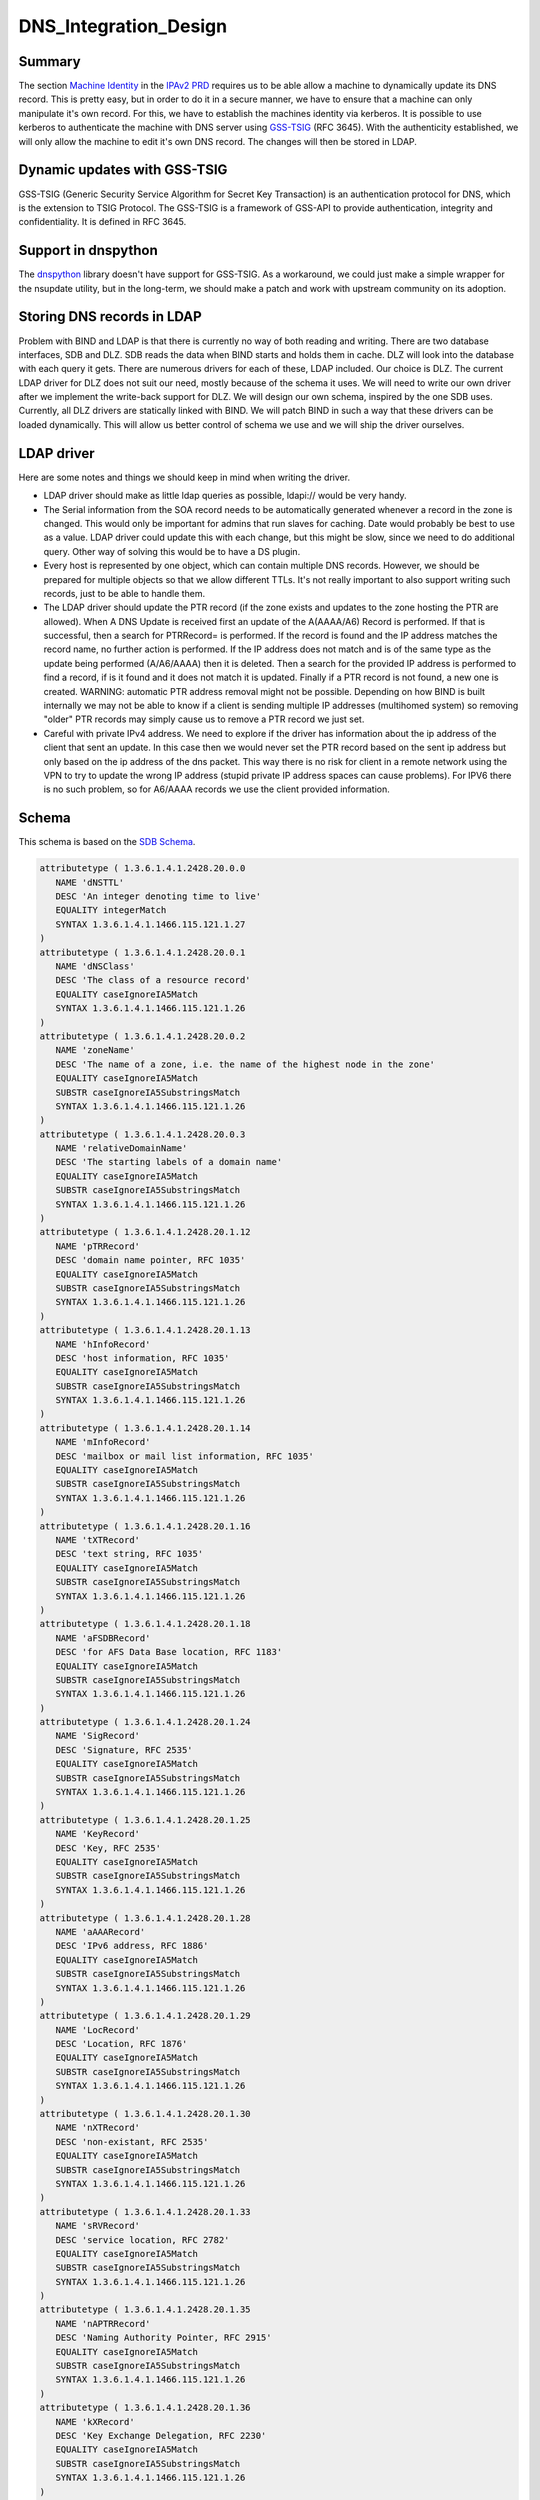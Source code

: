 DNS_Integration_Design
======================

Summary
-------

The section `Machine
Identity <V2BPRD#1._Machine_Identity_and_Authentication>`__ in the
`IPAv2 PRD <V2BPRD>`__ requires us to be able allow a machine to
dynamically update its DNS record. This is pretty easy, but in order to
do it in a secure manner, we have to ensure that a machine can only
manipulate it's own record. For this, we have to establish the machines
identity via kerberos. It is possible to use kerberos to authenticate
the machine with DNS server using
`GSS-TSIG <http://en.wikipedia.org/wiki/GSS-TSIG>`__ (RFC 3645). With
the authenticity established, we will only allow the machine to edit
it's own DNS record. The changes will then be stored in LDAP.



Dynamic updates with GSS-TSIG
-----------------------------

GSS-TSIG (Generic Security Service Algorithm for Secret Key Transaction)
is an authentication protocol for DNS, which is the extension to TSIG
Protocol. The GSS-TSIG is a framework of GSS-API to provide
authentication, integrity and confidentiality. It is defined in RFC
3645.



Support in dnspython
----------------------------------------------------------------------------------------------

The `dnspython <http://www.dnspython.org/>`__ library doesn't have
support for GSS-TSIG. As a workaround, we could just make a simple
wrapper for the nsupdate utility, but in the long-term, we should make a
patch and work with upstream community on its adoption.



Storing DNS records in LDAP
---------------------------

Problem with BIND and LDAP is that there is currently no way of both
reading and writing. There are two database interfaces, SDB and DLZ. SDB
reads the data when BIND starts and holds them in cache. DLZ will look
into the database with each query it gets. There are numerous drivers
for each of these, LDAP included. Our choice is DLZ. The current LDAP
driver for DLZ does not suit our need, mostly because of the schema it
uses. We will need to write our own driver after we implement the
write-back support for DLZ. We will design our own schema, inspired by
the one SDB uses. Currently, all DLZ drivers are statically linked with
BIND. We will patch BIND in such a way that these drivers can be loaded
dynamically. This will allow us better control of schema we use and we
will ship the driver ourselves.



LDAP driver
----------------------------------------------------------------------------------------------

Here are some notes and things we should keep in mind when writing the
driver.

-  LDAP driver should make as little ldap queries as possible, ldapi://
   would be very handy.

-  The Serial information from the SOA record needs to be automatically
   generated whenever a record in the zone is changed. This would only
   be important for admins that run slaves for caching. Date would
   probably be best to use as a value. LDAP driver could update this
   with each change, but this might be slow, since we need to do
   additional query. Other way of solving this would be to have a DS
   plugin.

-  Every host is represented by one object, which can contain multiple
   DNS records. However, we should be prepared for multiple objects so
   that we allow different TTLs. It's not really important to also
   support writing such records, just to be able to handle them.

-  The LDAP driver should update the PTR record (if the zone exists and
   updates to the zone hosting the PTR are allowed). When A DNS Update
   is received first an update of the A(AAAA/A6) Record is performed. If
   that is successful, then a search for PTRRecord= is performed. If the
   record is found and the IP address matches the record name, no
   further action is performed. If the IP address does not match and is
   of the same type as the update being performed (A/A6/AAAA) then it is
   deleted. Then a search for the provided IP address is performed to
   find a record, if is it found and it does not match it is updated.
   Finally if a PTR record is not found, a new one is created. WARNING:
   automatic PTR address removal might not be possible. Depending on how
   BIND is built internally we may not be able to know if a client is
   sending multiple IP addresses (multihomed system) so removing "older"
   PTR records may simply cause us to remove a PTR record we just set.

-  Careful with private IPv4 address. We need to explore if the driver
   has information about the ip address of the client that sent an
   update. In this case then we would never set the PTR record based on
   the sent ip address but only based on the ip address of the dns
   packet. This way there is no risk for client in a remote network
   using the VPN to try to update the wrong IP address (stupid private
   IP address spaces can cause problems). For IPV6 there is no such
   problem, so for A6/AAAA records we use the client provided
   information.

Schema
----------------------------------------------------------------------------------------------

This schema is based on the `SDB
Schema <http://www.venaas.no/ldap/bind-sdb/dnszone-schema.txt>`__.

.. code-block:: text

    attributetype ( 1.3.6.1.4.1.2428.20.0.0
       NAME 'dNSTTL'
       DESC 'An integer denoting time to live'
       EQUALITY integerMatch
       SYNTAX 1.3.6.1.4.1.1466.115.121.1.27
    )
    attributetype ( 1.3.6.1.4.1.2428.20.0.1
       NAME 'dNSClass'
       DESC 'The class of a resource record'
       EQUALITY caseIgnoreIA5Match
       SYNTAX 1.3.6.1.4.1.1466.115.121.1.26
    )
    attributetype ( 1.3.6.1.4.1.2428.20.0.2
       NAME 'zoneName'
       DESC 'The name of a zone, i.e. the name of the highest node in the zone'
       EQUALITY caseIgnoreIA5Match
       SUBSTR caseIgnoreIA5SubstringsMatch
       SYNTAX 1.3.6.1.4.1.1466.115.121.1.26
    )
    attributetype ( 1.3.6.1.4.1.2428.20.0.3
       NAME 'relativeDomainName'
       DESC 'The starting labels of a domain name'
       EQUALITY caseIgnoreIA5Match
       SUBSTR caseIgnoreIA5SubstringsMatch
       SYNTAX 1.3.6.1.4.1.1466.115.121.1.26
    )
    attributetype ( 1.3.6.1.4.1.2428.20.1.12
       NAME 'pTRRecord'
       DESC 'domain name pointer, RFC 1035'
       EQUALITY caseIgnoreIA5Match
       SUBSTR caseIgnoreIA5SubstringsMatch
       SYNTAX 1.3.6.1.4.1.1466.115.121.1.26
    )
    attributetype ( 1.3.6.1.4.1.2428.20.1.13
       NAME 'hInfoRecord'
       DESC 'host information, RFC 1035'
       EQUALITY caseIgnoreIA5Match
       SUBSTR caseIgnoreIA5SubstringsMatch
       SYNTAX 1.3.6.1.4.1.1466.115.121.1.26
    )
    attributetype ( 1.3.6.1.4.1.2428.20.1.14
       NAME 'mInfoRecord'
       DESC 'mailbox or mail list information, RFC 1035'
       EQUALITY caseIgnoreIA5Match
       SUBSTR caseIgnoreIA5SubstringsMatch
       SYNTAX 1.3.6.1.4.1.1466.115.121.1.26
    )
    attributetype ( 1.3.6.1.4.1.2428.20.1.16
       NAME 'tXTRecord'
       DESC 'text string, RFC 1035'
       EQUALITY caseIgnoreIA5Match
       SUBSTR caseIgnoreIA5SubstringsMatch
       SYNTAX 1.3.6.1.4.1.1466.115.121.1.26
    )
    attributetype ( 1.3.6.1.4.1.2428.20.1.18
       NAME 'aFSDBRecord'
       DESC 'for AFS Data Base location, RFC 1183'
       EQUALITY caseIgnoreIA5Match
       SUBSTR caseIgnoreIA5SubstringsMatch
       SYNTAX 1.3.6.1.4.1.1466.115.121.1.26
    )
    attributetype ( 1.3.6.1.4.1.2428.20.1.24
       NAME 'SigRecord'
       DESC 'Signature, RFC 2535'
       EQUALITY caseIgnoreIA5Match
       SUBSTR caseIgnoreIA5SubstringsMatch
       SYNTAX 1.3.6.1.4.1.1466.115.121.1.26
    )
    attributetype ( 1.3.6.1.4.1.2428.20.1.25
       NAME 'KeyRecord'
       DESC 'Key, RFC 2535'
       EQUALITY caseIgnoreIA5Match
       SUBSTR caseIgnoreIA5SubstringsMatch
       SYNTAX 1.3.6.1.4.1.1466.115.121.1.26
    )
    attributetype ( 1.3.6.1.4.1.2428.20.1.28
       NAME 'aAAARecord'
       DESC 'IPv6 address, RFC 1886'
       EQUALITY caseIgnoreIA5Match
       SUBSTR caseIgnoreIA5SubstringsMatch
       SYNTAX 1.3.6.1.4.1.1466.115.121.1.26
    )
    attributetype ( 1.3.6.1.4.1.2428.20.1.29
       NAME 'LocRecord'
       DESC 'Location, RFC 1876'
       EQUALITY caseIgnoreIA5Match
       SUBSTR caseIgnoreIA5SubstringsMatch
       SYNTAX 1.3.6.1.4.1.1466.115.121.1.26
    )
    attributetype ( 1.3.6.1.4.1.2428.20.1.30
       NAME 'nXTRecord'
       DESC 'non-existant, RFC 2535'
       EQUALITY caseIgnoreIA5Match
       SUBSTR caseIgnoreIA5SubstringsMatch
       SYNTAX 1.3.6.1.4.1.1466.115.121.1.26
    )
    attributetype ( 1.3.6.1.4.1.2428.20.1.33
       NAME 'sRVRecord'
       DESC 'service location, RFC 2782'
       EQUALITY caseIgnoreIA5Match
       SUBSTR caseIgnoreIA5SubstringsMatch
       SYNTAX 1.3.6.1.4.1.1466.115.121.1.26
    )
    attributetype ( 1.3.6.1.4.1.2428.20.1.35
       NAME 'nAPTRRecord'
       DESC 'Naming Authority Pointer, RFC 2915'
       EQUALITY caseIgnoreIA5Match
       SUBSTR caseIgnoreIA5SubstringsMatch
       SYNTAX 1.3.6.1.4.1.1466.115.121.1.26
    )
    attributetype ( 1.3.6.1.4.1.2428.20.1.36
       NAME 'kXRecord'
       DESC 'Key Exchange Delegation, RFC 2230'
       EQUALITY caseIgnoreIA5Match
       SUBSTR caseIgnoreIA5SubstringsMatch
       SYNTAX 1.3.6.1.4.1.1466.115.121.1.26
    )
    attributetype ( 1.3.6.1.4.1.2428.20.1.37
       NAME 'certRecord'
       DESC 'certificate, RFC 2538'
       EQUALITY caseIgnoreIA5Match
       SUBSTR caseIgnoreIA5SubstringsMatch
       SYNTAX 1.3.6.1.4.1.1466.115.121.1.26
    )
    attributetype ( 1.3.6.1.4.1.2428.20.1.38
       NAME 'a6Record'
       DESC 'A6 Record Type, RFC 2874'
       EQUALITY caseIgnoreIA5Match
       SUBSTR caseIgnoreIA5SubstringsMatch
       SYNTAX 1.3.6.1.4.1.1466.115.121.1.26
    )
    attributetype ( 1.3.6.1.4.1.2428.20.1.39
       NAME 'dNameRecord'
       DESC 'Non-Terminal DNS Name Redirection, RFC 2672'
       EQUALITY caseIgnoreIA5Match
       SUBSTR caseIgnoreIA5SubstringsMatch
       SYNTAX 1.3.6.1.4.1.1466.115.121.1.26
    )
    attributetype ( 1.3.6.1.4.1.2428.20.1.43
       NAME 'dSRecord'
       DESC 'Delegation Signer, RFC 3658'
       EQUALITY caseIgnoreIA5Match
       SUBSTR caseIgnoreIA5SubstringsMatch
       SYNTAX 1.3.6.1.4.1.1466.115.121.1.26
    )
    attributetype ( 1.3.6.1.4.1.2428.20.1.44
       NAME 'sSHFPRecord'
       DESC 'SSH Key Fingerprint, draft-ietf-secsh-dns-05.txt'
       EQUALITY caseIgnoreIA5Match
       SUBSTR caseIgnoreIA5SubstringsMatch
       SYNTAX 1.3.6.1.4.1.1466.115.121.1.26
    )
    attributetype ( 1.3.6.1.4.1.2428.20.1.46
       NAME 'rRSIGRecord'
       DESC 'RRSIG, RFC 3755'
       EQUALITY caseIgnoreIA5Match
       SUBSTR caseIgnoreIA5SubstringsMatch
       SYNTAX 1.3.6.1.4.1.1466.115.121.1.26
    )
    attributetype ( 1.3.6.1.4.1.2428.20.1.47
       NAME 'nSECRecord'
       DESC 'NSEC, RFC 3755'
       EQUALITY caseIgnoreIA5Match
       SUBSTR caseIgnoreIA5SubstringsMatch
       SYNTAX 1.3.6.1.4.1.1466.115.121.1.26
    )
    attributetype ( 2.16.840.1.113730.3.8.3.0
       NAME 'idnsName'
       DESC 'DNS FQDN'
       EQUALITY caseIgnoreIA5Match
       SUBSTR caseIgnoreIA5SubstringsMatch
       SYNTAX 1.3.6.1.4.1.1466.115.121.1.26
       SINGLE-VALUE
    )
    attributetype ( 2.16.840.1.113730.3.8.3.1
       NAME 'idnsAllowDynUpdate'
       DESC 'permit dynamic updates on this zone'
       EQUALITY booleanMatch
       SYNTAX 1.3.6.1.4.1.1466.115.121.1.7
       SINGLE-VALUE
    )
    attributetype ( 2.16.840.1.113730.3.8.3.2
       NAME 'idnsZoneActive'
       DESC 'define if the zone is considered in use'
       EQUALITY booleanMatch
       SYNTAX 1.3.6.1.4.1.1466.115.121.1.7
       SINGLE-VALUE
    )
    attributetype ( 2.16.840.1.113730.3.8.3.3
       NAME 'idnsSOAmName'
       DESC 'SOA Name'
       EQUALITY caseIgnoreIA5Match
       SUBSTR caseIgnoreIA5SubstringsMatch
       SYNTAX 1.3.6.1.4.1.1466.115.121.1.26
       SINGLE-VALUE
    )
    attributetype ( 2.16.840.1.113730.3.8.3.4
       NAME 'idnsSOArName'
       DESC 'SOA root Name'
       EQUALITY caseIgnoreIA5Match
       SUBSTR caseIgnoreIA5SubstringsMatch
       SYNTAX 1.3.6.1.4.1.1466.115.121.1.26
       SINGLE-VALUE
    )
    attributetype ( 2.16.840.1.113730.3.8.3.5
       NAME 'idnsSOAserial'
       DESC 'SOA serial number'
       EQUALITY numericStringMatch
       SYNTAX 1.3.6.1.4.1.1466.115.121.1.36
       SINGLE-VALUE
    )
    attributetype ( 2.16.840.1.113730.3.8.3.6
       NAME 'idnsSOArefresh'
       DESC 'SOA refresh value'
       EQUALITY numericStringMatch
       SYNTAX 1.3.6.1.4.1.1466.115.121.1.36
       SINGLE-VALUE
    )
    attributetype ( 2.16.840.1.113730.3.8.3.7
       NAME 'idnsSOAretry'
       DESC 'SOA retry value'
       EQUALITY numericStringMatch
       SYNTAX 1.3.6.1.4.1.1466.115.121.1.36
       SINGLE-VALUE
    )
    attributetype ( 2.16.840.1.113730.3.8.3.8
       NAME 'idnsSOAexpire'
       DESC 'SOA expire value'
       EQUALITY numericStringMatch
       SYNTAX 1.3.6.1.4.1.1466.115.121.1.36
       SINGLE-VALUE
    )
    attributetype ( 2.16.840.1.113730.3.8.3.9
       NAME 'idnsSOAminimum'
       DESC 'SOA minimum value'
       EQUALITY numericStringMatch
       SYNTAX 1.3.6.1.4.1.1466.115.121.1.36
       SINGLE-VALUE
    )
    objectclass ( 2.16.840.1.113730.3.8.4.0
       NAME 'idnsRecord'
       DESC 'dns Record, usually a host'
       SUP top
       STRUCTURAL
       MUST idnsName
       MAY ( cn $ idnsAllowDynUpdate $ DNSTTL $ DNSClass $ ARecord $
           AAAARecord $ A6Record $ NSRecord $ CNAMERecord $ PTRRecord $
           SRVRecord $ TXTRecord $ MXRecord $ MDRecord $ HINFORecord $
           MINFORecord $ AFSDBRecord $ SIGRecord $ KEYRecord $ LOCRecord $
           NXTRecord $ NAPTRRecord $ KXRecord $ CERTRecord $ DNAMERecord $
           DSRecord $ SSHFPRecord $ RRSIGRecord $ NSECRecord
       )
    )
    objectclass ( 2.16.840.1.113730.3.8.4.1
       NAME 'idnsZone'
       DESC 'Zone class'
       SUP idnsRecord
       STRUCTURAL
       MUST ( idnsName $ idnsZoneActive $ idnsSOAmName $ idnsSOArName $
           idnsSOAserial $ idnsSOArefresh $ idnsSOAretry $ idnsSOAexpire $
           idnsSOAminimum
       )
    )



See also
--------

-  `Dynamic updates with
   GSS-TSIG <FreeIPAv2:Dynamic_updates_with_GSS-TSIG>`__



Useful links
------------

-  RFC 3645 GSS-TSIG Generic Security Service Algorithm for Secret Key
   Transaction Authentication for DNS (GSS-TSIG)
-  http://directory.fedoraproject.org/wiki/Howto:BIND Some tips on how
   to integrate BIND with Fedora DS
-  http://www.blue-giraffe.com/zone2ldap/ zone2ldap utility, writes DNS
   records from flat files to LDAP
-  http://projects.alkaloid.net/e107_plugins/content/content.php?content.5
   ldap2dns utility, converts DNS records from LDAP to flat files
